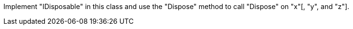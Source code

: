 Implement "IDisposable" in this class and use the "Dispose" method to call "Dispose" on "x"[, "y", and "z"].